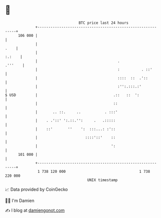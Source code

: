 * 👋

#+begin_example
                                     BTC price last 24 hours                    
                 +------------------------------------------------------------+ 
         106 000 |                                                            | 
                 |                                                       .    | 
                 |                                                     :.:    | 
                 |                                     .              .'''    | 
                 |                                     :          . ::'       | 
                 |                                     ::::  ::  .'::         | 
                 |                                     :'':.:::.:'            | 
   $ USD         |                                   .::   ::  ':             | 
                 |                                   ::                       | 
                 |       .. ::.     ..           . :::'                       | 
                 |    . .'::' ':.::.'':     .   .:::::                        | 
                 |    ::'       ''    ':  :::...: :'::                        | 
                 |                      ::::'::'    ::                        | 
                 |                                  ':                        | 
         101 000 |                                                            | 
                 +------------------------------------------------------------+ 
                  1 738 120 000                                  1 738 220 000  
                                         UNIX timestamp                         
#+end_example
📈 Data provided by CoinGecko

🧑‍💻 I'm Damien

✍️ I blog at [[https://www.damiengonot.com][damiengonot.com]]
